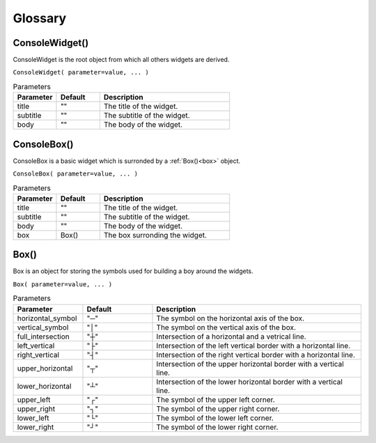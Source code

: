 Glossary
========


ConsoleWidget()
---------------

ConsoleWidget is the root object from which all others widgets are derived.

``ConsoleWidget( parameter=value, ... )``

.. list-table:: Parameters
   :widths: 25 25 75
   :header-rows: 1

   * - Parameter
     - Default
     - Description
   * - title
     - ""
     - The title of the widget.
   * - subtitle
     - ""
     - The subtitle of the widget.
   * - body
     - ""
     - The body of the widget.



ConsoleBox()
------------

ConsoleBox is a basic widget which is surronded by a :ref:`Box()<box>` object.

``ConsoleBox( parameter=value, ... )``

.. list-table:: Parameters
   :widths: 25 25 75
   :header-rows: 1

   * - Parameter
     - Default
     - Description
   * - title
     - ""
     - The title of the widget.
   * - subtitle
     - ""
     - The subtitle of the widget.
   * - body
     - ""
     - The body of the widget.
   * - box
     - Box()
     - The box surronding the widget.


.. _box:

Box()
-----

Box is an object for storing the symbols used for building a boy around the widgets.

``Box( parameter=value, ... )``

.. list-table:: Parameters
   :widths: 25 25 75
   :header-rows: 1

   * - Parameter
     - Default
     - Description
   * - horizontal_symbol
     - "─"
     - The symbol on the horizontal axis of the box.
   * - vertical_symbol
     - "│"
     - The symbol on the vertical axis of the box.
   * - full_intersection
     - "┼"
     - Intersection of a horizontal and a vetrical line.
   * - left_vertical
     - "├"
     - Intersection of the left vertical border with a horizontal line.
   * - right_vertical
     - "┤"
     - Intersection of the right vertical border with a horizontal line.
   * - upper_horizontal
     - "┬"
     - Intersection of the upper horizontal border with a vertical line.
   * - lower_horizontal
     - "┴"
     - Intersection of the lower horizontal border with a vertical line.
   * - upper_left
     - "┌"
     - The symbol of the upper left corner.
   * - upper_right
     - "┐"
     - The symbol of the upper right corner.
   * - lower_left
     - "└"
     - The symbol of the lower left corner.
   * - lower_right
     - "┘"
     - The symbol of the lower right corner.